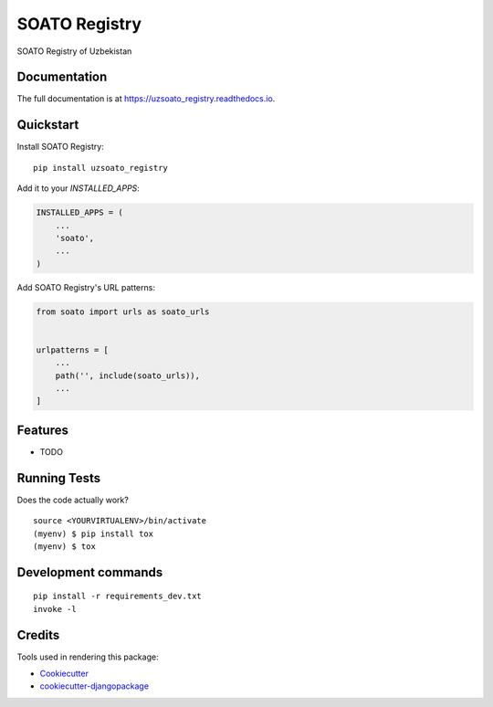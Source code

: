 =============================
SOATO Registry
=============================

.. image:: https://badge.fury.io/py/uzsoato_registry.svg
    :target: https://badge.fury.io/py/uzsoato_registry

.. image:: https://travis-ci.com/dcopm999/uzsoato_registry.svg?branch=master
    :target: https://travis-ci.com/dcopm999/uzsoato_registry

.. image:: https://codecov.io/gh/dcopm999/uzsoato_registry/branch/master/graph/badge.svg
    :target: https://codecov.io/gh/dcopm999/uzsoato_registry

SOATO Registry of Uzbekistan

Documentation
-------------

The full documentation is at https://uzsoato_registry.readthedocs.io.

Quickstart
----------

Install SOATO Registry::

    pip install uzsoato_registry

Add it to your `INSTALLED_APPS`:

.. code-block:: python

    INSTALLED_APPS = (
        ...
        'soato',
        ...
    )

Add SOATO Registry's URL patterns:

.. code-block:: python

    from soato import urls as soato_urls


    urlpatterns = [
        ...
        path('', include(soato_urls)),
        ...
    ]

Features
--------

* TODO

Running Tests
-------------

Does the code actually work?

::

    source <YOURVIRTUALENV>/bin/activate
    (myenv) $ pip install tox
    (myenv) $ tox


Development commands
---------------------

::

    pip install -r requirements_dev.txt
    invoke -l


Credits
-------

Tools used in rendering this package:

*  Cookiecutter_
*  `cookiecutter-djangopackage`_

.. _Cookiecutter: https://github.com/audreyr/cookiecutter
.. _`cookiecutter-djangopackage`: https://github.com/pydanny/cookiecutter-djangopackage
